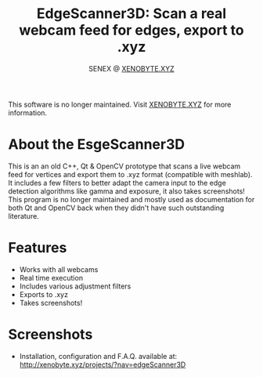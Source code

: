 #+Title: EdgeScanner3D: Scan a real webcam feed for edges, export to .xyz
#+Author: SENEX @ [[https://xenobyte.xyz][XENOBYTE.XYZ]]

[[http://img.shields.io/:license-mit-blue.svg][http://img.shields.io/:license-mit-blue.svg]]

This software is no longer maintained. Visit [[http://xenobyte.xyz/projects/?nav=edgeScanner3D][XENOBYTE.XYZ]] for more information.


* About the EsgeScanner3D
This is an an old C++, Qt & OpenCV prototype that scans a live webcam feed for vertices and export them to .xyz format (compatible with meshlab). It includes a few filters to better adapt the camera input to the edge detection algorithms like gamma and exposure, it also takes screenshots!
This program is no longer maintained and mostly used as documentation for both Qt and OpenCV back when they didn't have such outstanding literature. 

  
* Features
  - Works with all webcams
  - Real time execution
  - Includes various adjustment filters
  - Exports to .xyz
  - Takes screenshots!

* Screenshots    

[[http://i.imgur.com/S4NCFRc.png][http://i.imgur.com/S4NCFRc.png]]
[[http://i.imgur.com/qb82Z5C.png][http://i.imgur.com/qb82Z5C.png]]
[[http://i.imgur.com/vAexTsW.png][http://i.imgur.com/vAexTsW.png]]


 - Installation, configuration and F.A.Q. available at: [[http://xenobyte.xyz/projects/?nav=edgeScanner3D]]
